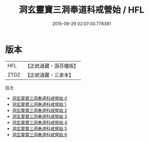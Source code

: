 #+TITLE: 洞玄靈寶三洞奉道科戒營始 / HFL

#+DATE: 2015-08-29 02:07:00.778381
* 版本
 |       HFL|【正統道藏・涵芬樓版】|
 |      ZTDZ|【正統道藏・三家本】|
目次
 - [[file:KR5e0027_000.txt][洞玄靈寶三洞奉道科戒營始 0]]
 - [[file:KR5e0027_001.txt][洞玄靈寶三洞奉道科戒營始 1]]
 - [[file:KR5e0027_002.txt][洞玄靈寶三洞奉道科戒營始 2]]
 - [[file:KR5e0027_003.txt][洞玄靈寶三洞奉道科戒營始 3]]
 - [[file:KR5e0027_004.txt][洞玄靈寶三洞奉道科戒營始 4]]
 - [[file:KR5e0027_005.txt][洞玄靈寶三洞奉道科戒營始 5]]
 - [[file:KR5e0027_006.txt][洞玄靈寶三洞奉道科戒營始 6]]
